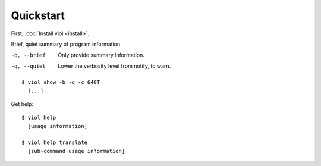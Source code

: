 Quickstart
==========

First, :doc:`Install viol <install>`.

Brief, quiet summary of program information

-b, --brief     Only provide summary information.
-q, --quiet     Lower the verbosity level from notify, to warn.

::

  $ viol show -b -q -c 640T
    [...]

Get help:

::

  $ viol help
    [usage information]

  $ viol help translate
    [sub-command usage information]

